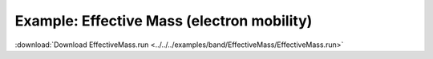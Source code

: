 .. _example EffectiveMass:

Example: Effective Mass (electron mobility)
=========================================== 

:download:`Download EffectiveMass.run <../../../examples/band/EffectiveMass/EffectiveMass.run>` 

.. literalinclude :: ../../../examples/band/EffectiveMass/EffectiveMass.run 
   :language: bash 

